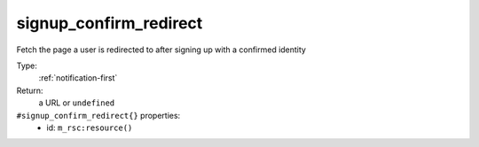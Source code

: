 .. _signup_confirm_redirect:

signup_confirm_redirect
^^^^^^^^^^^^^^^^^^^^^^^

Fetch the page a user is redirected to after signing up with a confirmed identity 


Type: 
    :ref:`notification-first`

Return: 
    a URL or ``undefined``

``#signup_confirm_redirect{}`` properties:
    - id: ``m_rsc:resource()``

